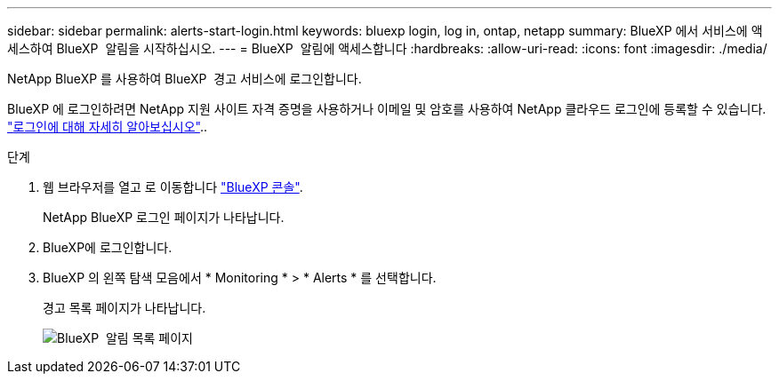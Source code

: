 ---
sidebar: sidebar 
permalink: alerts-start-login.html 
keywords: bluexp login, log in, ontap, netapp 
summary: BlueXP 에서 서비스에 액세스하여 BlueXP  알림을 시작하십시오. 
---
= BlueXP  알림에 액세스합니다
:hardbreaks:
:allow-uri-read: 
:icons: font
:imagesdir: ./media/


[role="lead"]
NetApp BlueXP 를 사용하여 BlueXP  경고 서비스에 로그인합니다.

BlueXP 에 로그인하려면 NetApp 지원 사이트 자격 증명을 사용하거나 이메일 및 암호를 사용하여 NetApp 클라우드 로그인에 등록할 수 있습니다. https://docs.netapp.com/us-en/cloud-manager-setup-admin/task-logging-in.html["로그인에 대해 자세히 알아보십시오"^]..

.단계
. 웹 브라우저를 열고 로 이동합니다 https://console.bluexp.netapp.com/["BlueXP 콘솔"^].
+
NetApp BlueXP 로그인 페이지가 나타납니다.

. BlueXP에 로그인합니다.
. BlueXP 의 왼쪽 탐색 모음에서 * Monitoring * > * Alerts * 를 선택합니다.
+
경고 목록 페이지가 나타납니다.

+
image:alerts-dashboard.png["BlueXP  알림 목록 페이지"]


